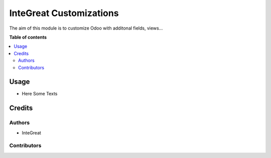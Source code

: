 ========================
InteGreat Customizations
========================

The aim of this module is to customize Odoo with additonal fields, views...

**Table of contents**

.. contents::
   :local:

Usage
=====

* Here Some Texts

Credits
=======

Authors
~~~~~~~

* InteGreat

Contributors
~~~~~~~~~~~~

